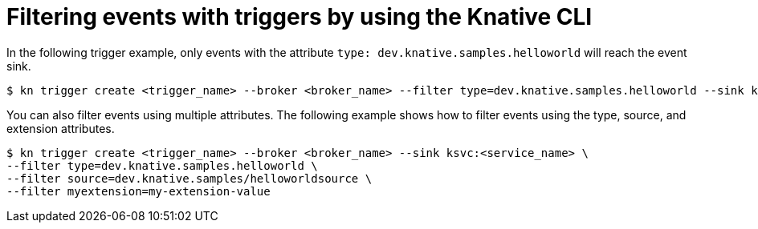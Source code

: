 [id="kn-trigger-filtering_{context}"]
= Filtering events with triggers by using the Knative CLI

[role="_abstract"]
In the following trigger example, only events with the attribute `type: dev.knative.samples.helloworld` will reach the event sink.

[source,terminal]
----
$ kn trigger create <trigger_name> --broker <broker_name> --filter type=dev.knative.samples.helloworld --sink ksvc:<service_name>
----

You can also filter events using multiple attributes. The following example shows how to filter events using the type, source, and extension attributes.

[source,terminal]
----
$ kn trigger create <trigger_name> --broker <broker_name> --sink ksvc:<service_name> \
--filter type=dev.knative.samples.helloworld \
--filter source=dev.knative.samples/helloworldsource \
--filter myextension=my-extension-value
----
